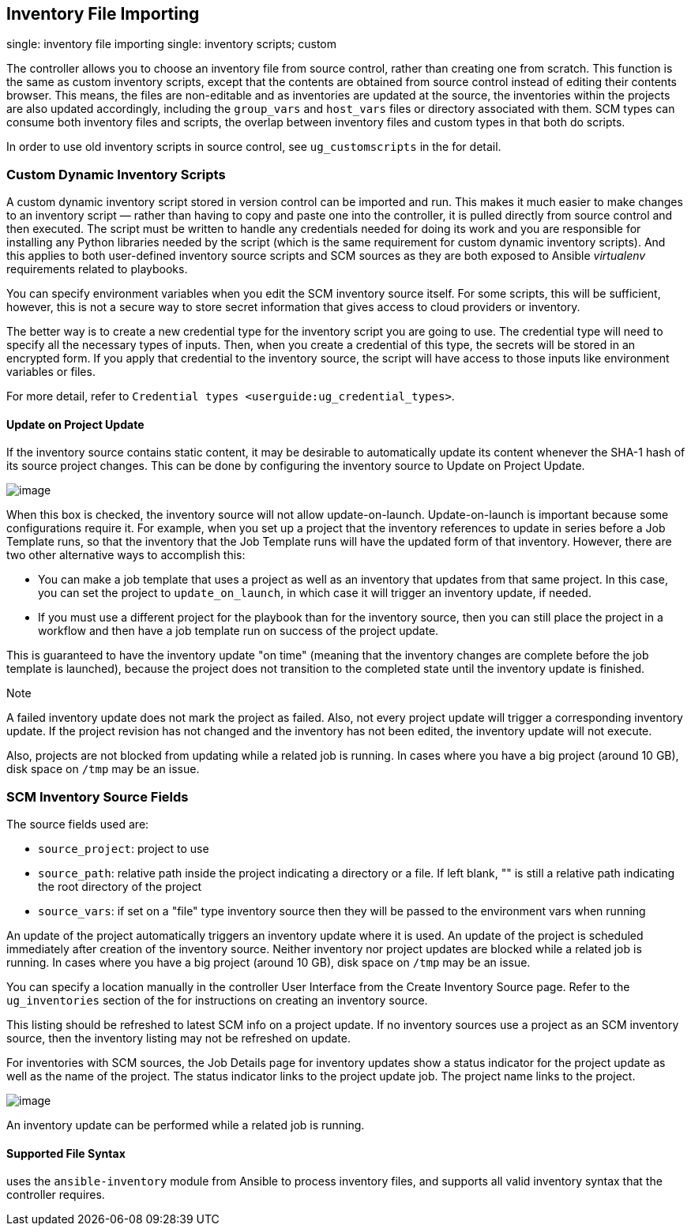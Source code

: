 [[ag_inv_import]]
== Inventory File Importing

single: inventory file importing single: inventory scripts; custom

The controller allows you to choose an inventory file from source
control, rather than creating one from scratch. This function is the
same as custom inventory scripts, except that the contents are obtained
from source control instead of editing their contents browser. This
means, the files are non-editable and as inventories are updated at the
source, the inventories within the projects are also updated
accordingly, including the `group_vars` and `host_vars` files or
directory associated with them. SCM types can consume both inventory
files and scripts, the overlap between inventory files and custom types
in that both do scripts.

In order to use old inventory scripts in source control, see
`ug_customscripts` in the for detail.

=== Custom Dynamic Inventory Scripts

A custom dynamic inventory script stored in version control can be
imported and run. This makes it much easier to make changes to an
inventory script — rather than having to copy and paste one into the
controller, it is pulled directly from source control and then executed.
The script must be written to handle any credentials needed for doing
its work and you are responsible for installing any Python libraries
needed by the script (which is the same requirement for custom dynamic
inventory scripts). And this applies to both user-defined inventory
source scripts and SCM sources as they are both exposed to Ansible
_virtualenv_ requirements related to playbooks.

You can specify environment variables when you edit the SCM inventory
source itself. For some scripts, this will be sufficient, however, this
is not a secure way to store secret information that gives access to
cloud providers or inventory.

The better way is to create a new credential type for the inventory
script you are going to use. The credential type will need to specify
all the necessary types of inputs. Then, when you create a credential of
this type, the secrets will be stored in an encrypted form. If you apply
that credential to the inventory source, the script will have access to
those inputs like environment variables or files.

For more detail, refer to
`Credential types <userguide:ug_credential_types>`.

[[ag_update_on_project_change]]
==== Update on Project Update

If the inventory source contains static content, it may be desirable to
automatically update its content whenever the SHA-1 hash of its source
project changes. This can be done by configuring the inventory source to
Update on Project Update.

image:images/sourced-from-project-update-on-project-update.png[image]

When this box is checked, the inventory source will not allow
update-on-launch. Update-on-launch is important because some
configurations require it. For example, when you set up a project that
the inventory references to update in series before a Job Template runs,
so that the inventory that the Job Template runs will have the updated
form of that inventory. However, there are two other alternative ways to
accomplish this:

* You can make a job template that uses a project as well as an
inventory that updates from that same project. In this case, you can set
the project to `update_on_launch`, in which case it will trigger an
inventory update, if needed.
* If you must use a different project for the playbook than for the
inventory source, then you can still place the project in a workflow and
then have a job template run on success of the project update.

This is guaranteed to have the inventory update "on time" (meaning that
the inventory changes are complete before the job template is launched),
because the project does not transition to the completed state until the
inventory update is finished.

Note

A failed inventory update does not mark the project as failed. Also, not
every project update will trigger a corresponding inventory update. If
the project revision has not changed and the inventory has not been
edited, the inventory update will not execute.

Also, projects are not blocked from updating while a related job is
running. In cases where you have a big project (around 10 GB), disk
space on `/tmp` may be an issue.

=== SCM Inventory Source Fields

The source fields used are:

* `source_project`: project to use
* `source_path`: relative path inside the project indicating a directory
or a file. If left blank, "" is still a relative path indicating the
root directory of the project
* `source_vars`: if set on a "file" type inventory source then they will
be passed to the environment vars when running

An update of the project automatically triggers an inventory update
where it is used. An update of the project is scheduled immediately
after creation of the inventory source. Neither inventory nor project
updates are blocked while a related job is running. In cases where you
have a big project (around 10 GB), disk space on `/tmp` may be an issue.

You can specify a location manually in the controller User Interface
from the Create Inventory Source page. Refer to the `ug_inventories`
section of the for instructions on creating an inventory source.

This listing should be refreshed to latest SCM info on a project update.
If no inventory sources use a project as an SCM inventory source, then
the inventory listing may not be refreshed on update.

For inventories with SCM sources, the Job Details page for inventory
updates show a status indicator for the project update as well as the
name of the project. The status indicator links to the project update
job. The project name links to the project.

image:images/jobs-details-scm-sourced-inventories.png[image]

An inventory update can be performed while a related job is running.

==== Supported File Syntax

uses the `ansible-inventory` module from Ansible to process inventory
files, and supports all valid inventory syntax that the controller
requires.
